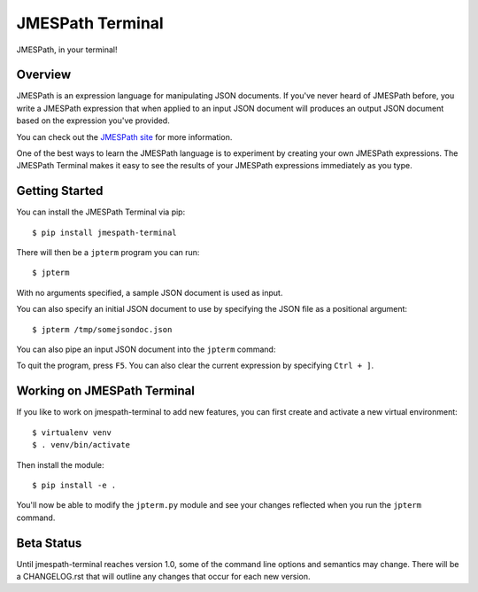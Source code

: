 =================
JMESPath Terminal
=================

JMESPath, in your terminal!

.. image:: https://cloud.githubusercontent.com/assets/368057/5158769/6546e58a-72fe-11e4-8ceb-ba866777983e.gif


Overview
========

JMESPath is an expression language for manipulating JSON documents.  If you've
never heard of JMESPath before, you write a JMESPath expression that when
applied to an input JSON document will produces an output JSON document based
on the expression you've provided.

You can check out the `JMESPath site
<http://jmespath.org>`__ for more information.

One of the best ways to learn the JMESPath language is to experiment
by creating your own JMESPath expressions.  The JMESPath Terminal
makes it easy to see the results of your JMESPath expressions immediately
as you type.


Getting Started
===============

You can install the JMESPath Terminal via pip::

  $ pip install jmespath-terminal

There will then be a ``jpterm`` program you can run::

  $ jpterm

With no arguments specified, a sample JSON document is used as
input.

You can also specify an initial JSON document to use
by specifying the JSON file as a positional argument::

  $ jpterm /tmp/somejsondoc.json

You can also pipe an input JSON document into the
``jpterm`` command:

.. image:: https://cloud.githubusercontent.com/assets/368057/5158770/6a6afb6e-72fe-11e4-8be3-893edf21920e.gif


To quit the program, press ``F5``.
You can also clear the current expression by specifying
``Ctrl + ]``.

Working on JMESPath Terminal
============================

If you like to work on jmespath-terminal to add new features,
you can first create and activate a new virtual environment::

    $ virtualenv venv
    $ . venv/bin/activate

Then install the module::

    $ pip install -e .

You'll now be able to modify the ``jpterm.py`` module and see
your changes reflected when you run the ``jpterm`` command.

Beta Status
===========

Until jmespath-terminal reaches version 1.0, some of the command line options
and semantics may change.  There will be a CHANGELOG.rst that will outline any
changes that occur for each new version.
